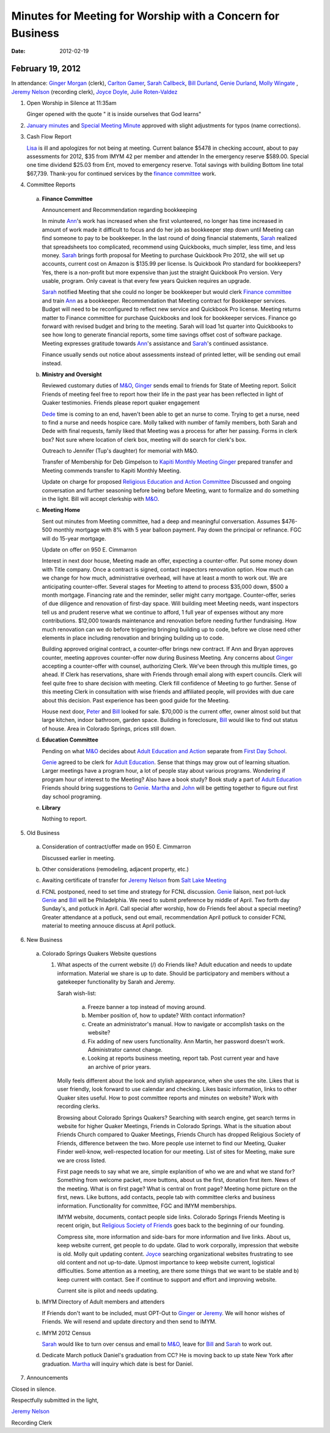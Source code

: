 ===========================================================
Minutes for Meeting for Worship with a Concern for Business
===========================================================
:Date: $Date: 2012-02-19 11:35:48 +0000 (Sun, 19 Feb 2012) $


February 19, 2012
-----------------

In attendance: `Ginger Morgan`_ (clerk), `Carlton Gamer`_, `Sarah Callbeck`_, 
`Bill Durland`_, `Genie Durland`_, `Molly Wingate`_ , 
`Jeremy Nelson`_ (recording clerk), `Joyce Doyle`_, `Julie Roten-Valdez`_

1. Open Worship in Silence at 11:35am

   Ginger opened with the quote " it is inside ourselves that God learns" 

2. `January minutes`_ and `Special Meeting Minute`_ approved with slight 
   adjustments for typos (name corrections).
 
3. Cash Flow Report

   `Lisa`_ is ill and apologizes for not being at meeting. Current balance $5478 in
   checking account, about to pay assessments for 2012, $35 from IMYM 42 per 
   member and attender In the emergency reserve $589.00. Special one time 
   dividend  $25.03 from Ent, moved to emergency reserve. Total savings with 
   building Bottom line total $67,739. Thank-you for continued services by the 
   `finance committee`_ work.
  
4. Committee Reports

  a. **Finance Committee**
       
     Announcement and Recommendation regarding bookkeeping
        
     In minute `Ann`_'s work has increased when she first volunteered, no longer has time
     increased in amount of work made it difficult to focus and do her job as bookkeeper
     step down until Meeting can find someone to pay to be bookkeeper. In the last round
     of doing financial statements, `Sarah`_ realized that spreadsheets too complicated, 
     recommend using Quickbooks, much simpler, less time, and less money. `Sarah`_ brings forth
     proposal for Meeting to purchase Quickbook Pro 2012, she will set up accounts, current
     cost on Amazon is $135.99 per license. Is Quickbook Pro standard for bookkeepers? Yes,
     there is a non-profit but more expensive than just the straight Quickbook Pro version.
     Very usable, program. Only caveat is that every few years Quicken requires an upgrade.

     `Sarah`_ notified Meeting that she could no longer be bookkeeper but would clerk `Finance
     committee`_ and train `Ann`_ as a bookkeeper. Recommendation that Meeting contract for 
     Bookkeeper services. Budget will need to be reconfigured to reflect new service and Quickbook
     Pro license. Meeting returns matter to Finance committee for purchase Quickbooks and
     look for bookkeeper services. Finance go forward with revised budget and bring to the 
     meeting. Sarah will load 1st quarter into Quickbooks to see how long to generate financial
     reports, some time savings offset cost of software package. Meeting expresses gratitude 
     towards `Ann`_'s assistance and `Sarah`_'s continued assistance.

     Finance usually sends out notice about assessments instead of printed letter, will be sending
     out email instead. 

  b. **Ministry and Oversight**
  
     Reviewed customary duties of `M&O`_, `Ginger`_ sends email to friends for State of Meeting report. 
     Solicit Friends of meeting feel free to report how their life in the past year has been reflected
     in light of Quaker testimonies. Friends please report quaker engagement 
 
     `Dede`_ time is coming to an end, haven't been able to get an nurse to come. Trying to get a nurse, 
     need to find a nurse and needs hospice care. Molly talked with number of family members, both 
     Sarah and Dede with final requests, family liked that Meeting was a process for after her passing.
     Forms in clerk box? Not sure where location of clerk box, meeting will do search for clerk's box.
      
     Outreach to Jennifer (Tup's daughter) for memorial with M&O.
 
     Transfer of Membership for Deb Gimpelson to `Kapiti Monthly Meeting`_
     `Ginger`_ prepared transfer and Meeting commends transfer to Kapiti Monthly
     Meeting.
       
     Update on charge for proposed `Religious Education and Action Committee`_
     Discussed and ongoing conversation and further seasoning before being before
     Meeting, want to formalize and do something in the light. Bill will accept 
     clerkship with `M&O`_.
      

  c. **Meeting Home**
  
     Sent out minutes from Meeting committee, had a deep and meaningful conversation. 
     Assumes $476-500 monthly mortgage with 8% with 5 year balloon payment. Pay down the 
     principal or refinance. FGC will do 15-year mortgage.  

     Update on offer on 950 E. Cimmarron
     
     Interest in next door house, Meeting made an offer, expecting a counter-offer.
     Put some money down with Title company. Once a contract is signed, contact inspectors
     renovation option. How much can we change for how much, administrative overhead, will
     have at least a month to work out. We are anticipating counter-offer. Several stages 
     for Meeting to attend to process $35,000 down, $500 a month mortgage. Financing rate
     and the reminder, seller might carry mortgage. Counter-offer, series of due diligence and
     renovation of first-day space. Will building meet Meeting needs, want inspectors tell 
     us and prudent reserve what we continue to afford, 1 full year of expenses without any
     more contributions. $12,000 towards maintenance and renovation before needing further 
     fundraising. How much renovation can we do before triggering bringing building up to code,
     before we close need other elements in place including renovation and bringing building up to
     code. 

     Building approved original contract, a counter-offer brings new contract. If Ann and Bryan 
     approves counter, meeting approves counter-offer now during Business Meeting. Any concerns 
     about `Ginger`_ accepting a counter-offer with counsel, authorizing Clerk. We've been through this
     multiple times, go ahead. If Clerk has reservations, share with Friends through email along with
     expert councils. Clerk will feel quite free to share decision with meeting. Clerk fill confidence 
     of Meeting to go further. Sense of this meeting Clerk in consultation with wise friends and
     affiliated people, will provides with due care about this decision. Past experience has been
     good guide for the Meeting. 

     House next door, `Peter`_ and `Bill`_ looked for sale. $70,000 is 
     the current offer, owner almost sold but that large kitchen, indoor
     bathroom, garden space. Building in foreclosure, `Bill`_ would
     like to find out status of house. Area in Colorado Springs, prices 
     still down.     

  d. **Education Committee**
  
     Pending on what `M&O`_ decides about `Adult Education and Action`_ separate 
     from `First Day School`_.
      
     `Genie`_ agreed to be clerk for `Adult Education`_. Sense that things 
     may grow out of learning situation. Larger meetings have a program 
     hour, a lot of people stay about various programs. Wondering if program
     hour of interest to the Meeting? Also have a book study? Book study 
     a part of `Adult Education`_  Friends should bring suggestions to `Genie`_. 
     `Martha`_ and `John`_ will be getting together to figure out first day
     school programing.  

  e. **Library**
  
     Nothing to report.

5. Old Business

  a. Consideration of contract/offer made on 950 E. Cimmarron
     
     Discussed earlier in meeting.
     
  b. Other considerations (remodeling, adjacent property, etc.)
  
  c. Awaiting certificate of transfer for `Jeremy Nelson`_ from 
     `Salt Lake Meeting`_
  
  d. FCNL postponed, need to set time and strategy for FCNL discussion. `Genie`_ liaison,
     next pot-luck `Genie`_ and `Bill`_ will be Philadelphia. We need to submit preference by 
     middle of April. Two forth day Sunday's, and potluck in April. Call special after worship,
     how do Friends feel about a special meeting? Greater attendance at a potluck, send out email,
     recommendation April potluck to consider FCNL material to meeting annouce discuss at April
     potluck.

6. New Business

  a. Colorado Springs Quakers Website questions
  
     1. What aspects of the current website (/) do Friends like?
        Adult education and needs to update information. Material we share is up to date. Should be
        participatory and members without a gatekeeper functionality by Sarah and Jeremy.

        Sarah wish-list:
        
          a. Freeze banner a top instead of moving around.
       
          b. Member position of, how to update? With contact information?
       
          c. Create an administrator's manual. How to navigate or accomplish tasks on the website?
       
          d. Fix adding of new users functionality. Ann Martin, her password doesn't work. Administrator
             cannot change.
          
          e. Looking at reports business meeting, report tab. Post current year and have an archive of
             prior years. 

        Molly feels different about the look and stylish appearance, when she uses the site. 
        Likes that is user friendly,
        look forward to use calendar and checking. Likes basic information, links to other Quaker sites
        useful. How to post committee reports and minutes on website? Work with recording clerks. 

        Browsing about Colorado Springs Quakers? Searching with search engine, get search terms in website
        for higher Quaker Meetings, Friends in Colorado Springs. What is the situation about Friends Church
        compared to Quaker Meetings, Friends Church has dropped Religious Society of Friends, difference
        between the two. More people use internet to find our Meeting, Quaker Finder well-know, well-respected
        location for our meeting. List of sites for Meeting, make sure we are cross listed.

        First page needs to say what we are, simple explanition of who we are and what we stand for? Something
        from welcome packet, more buttons, about us the first, donation first item. News of the meeting. 
        What is on first page? What is central on front page? Meeting home picture on the first, news. Like buttons,
        add contacts, people tab with committee clerks and business information. Functionality for committee,
        FGC and IMYM memberships. 

        IMYM website, documents, contact people side links. Colorado Springs Friends Meeting is recent origin,
        but `Religious Society of Friends`_ goes back to the beginning of our founding. 

        Compress site, more information and side-bars for more information and live links. About us, keep website
        current, get people to do update. Glad to work corporally, impression that website is old. Molly quit updating
        content. `Joyce`_ searching organizational websites frustrating to see old content and not up-to-date. Upmost
        importance to keep website current, logistical difficulties. Some attention as a meeting, are there some
        things that we want to be stable and b) keep current with contact. See if continue to support and effort
        and improving website.

        Current site is pilot and needs updating.
  
    
  b. IMYM Directory of Adult members and attenders
  
     If Friends don't want to be included, must OPT-Out to `Ginger`_ or 
     `Jeremy`_. We will honor wishes of Friends.
     We will resend and update directory and then send to IMYM.
     
  c. IMYM 2012 Census
  
     `Sarah`_ would like to turn over census and email to `M&O`_, 
     leave for `Bill`_ and `Sarah`_ to work out.     
     
  d. Dedicate March potluck Daniel's graduation from CC? He is moving back to up state New York after graduation.
     `Martha`_ will inquiry which date is best for Daniel. 
     
7. Announcements

 
Closed in silence. 

Respectfully submitted in the light,

`Jeremy Nelson`_ 

Recording Clerk


.. _`Ann`: /Friends/AnnDaugherty/
.. _`Ann Daugherty`: /Friends/AnnDaugherty/
.. _`Bill`: /Friends/BillDurland/
.. _`Bill Durland`: /Friends/BillDurland/
.. _`Genie`: /Friends/GenieDurland/
.. _`Genie Durland`: /Friends/GenieDurland/
.. _`Carlton Gamer`: /friends/CarltonGamer/
.. _`Dede`: /Friends/Dede
.. _`Lisa`: /Friends/LisaLister/
.. _`Ginger`: /Friends/GingerMorgan/
.. _`Ginger Morgan`: /Friends/GingerMorgan/
.. _`Jeremy`: /Friends/JeremyNelson/
.. _`Jeremy Nelson`: /Friends/JeremyNelson/
.. _`John`: /Friends/JohnGallegar
.. _`Joyce`: /Friends/JoyceDoyle/
.. _`Joyce Doyle`: /Friends/JoyceDoyle/
.. _`Julie Roten-Valdez`: /Friends/JulieRoten-Valdez/
.. _`Martha`: /Friends/MarthaLutz/
.. _`Molly`: /Friends/MollyWingate/
.. _`Molly Wingate`: /Friends/MollyWingate/
.. _`Peter`: /Friends/PeterLeVar/
.. _`Sarah`: /Friends/SarahCallbeck/
.. _`Sarah Callbeck`: /Friends/SarahCallbeck/
.. _`M&O`: /committees/MinistryAndOversight/
.. _`finance committee`: /committees/Finance/
.. _`January minutes`: /meetings/Business/2012/01/14/Minutes
.. _`Special Meeting Minute`: /meetings/Special/2012/01/19/Minutes
.. _`Adult Education`: /committees/REA/ 
.. _`Adult Education and Action`: /committees/REA/
.. _`First Day School`: /FirstDaySchool
.. _`Religious Society of Friends`: /ReligiousSocietyOfFriends
.. _`Religious Education and Action Committee`: /committees/REA/
.. _`Salt Lake Meeting`: http://www.saltlakequakers.org/
.. _`Kapiti Monthly Meeting`: http://quaker.org.nz/meeting/kapiti

